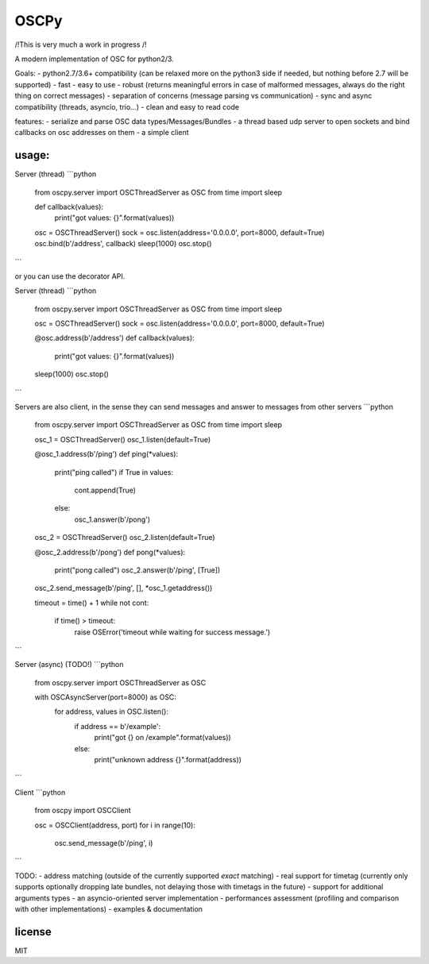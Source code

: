 OSCPy
=====

/!\ This is very much a work in progress /!\

A modern implementation of OSC for python2/3.

Goals:
- python2.7/3.6+ compatibility (can be relaxed more on the python3 side if needed, but nothing before 2.7 will be supported)
- fast
- easy to use
- robust (returns meaningful errors in case of malformed messages, always do the right thing on correct messages)
- separation of concerns (message parsing vs communication)
- sync and async compatibility (threads, asyncio, trio…)
- clean and easy to read code

features:
- serialize and parse OSC data types/Messages/Bundles
- a thread based udp server to open sockets and bind callbacks on osc addresses on them
- a simple client


usage:
------

Server (thread)
```python
    from oscpy.server import OSCThreadServer as OSC
    from time import sleep

    def callback(values):
        print("got values: {}".format(values))

    osc = OSCThreadServer()
    sock = osc.listen(address='0.0.0.0', port=8000, default=True)
    osc.bind(b'/address', callback)
    sleep(1000)
    osc.stop()
```

or you can use the decorator API.

Server (thread)
```python
    from oscpy.server import OSCThreadServer as OSC
    from time import sleep

    osc = OSCThreadServer()
    sock = osc.listen(address='0.0.0.0', port=8000, default=True)

    @osc.address(b'/address')
    def callback(values):
        print("got values: {}".format(values))

    sleep(1000)
    osc.stop()
```

Servers are also client, in the sense they can send messages and answer to
messages from other servers
```python
    from oscpy.server import OSCThreadServer as OSC
    from time import sleep

    osc_1 = OSCThreadServer()
    osc_1.listen(default=True)

    @osc_1.address(b'/ping')
    def ping(*values):
        print("ping called")
        if True in values:
            cont.append(True)
        else:
            osc_1.answer(b'/pong')

    osc_2 = OSCThreadServer()
    osc_2.listen(default=True)

    @osc_2.address(b'/pong')
    def pong(*values):
        print("pong called")
        osc_2.answer(b'/ping', [True])

    osc_2.send_message(b'/ping', [], *osc_1.getaddress())

    timeout = time() + 1
    while not cont:
        if time() > timeout:
            raise OSError('timeout while waiting for success message.')
```


Server (async) (TODO!)
```python
    from oscpy.server import OSCThreadServer as OSC

    with OSCAsyncServer(port=8000) as OSC:
        for address, values in OSC.listen():
           if address == b'/example':
                print("got {} on /example".format(values))
           else:
                print("unknown address {}".format(address))
```

Client
```python

    from oscpy import OSCClient

    osc = OSCClient(address, port)
    for i in range(10):
        osc.send_message(b'/ping', i)
```

TODO:
- address matching (outside of the currently supported *exact* matching)
- real support for timetag (currently only supports optionally dropping late bundles, not delaying those with timetags in the future)
- support for additional arguments types
- an asyncio-oriented server implementation
- performances assessment (profiling and comparison with other implementations)
- examples & documentation

license
-------

MIT


